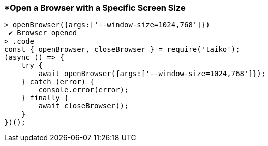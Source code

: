 <<<
[[section_open_a_browser_with_a_specific_screen_size]]
=== *Open a Browser with a Specific Screen Size
[source, javascript]
----
> openBrowser({args:['--window-size=1024,768']})
 ✔ Browser opened
> .code
const { openBrowser, closeBrowser } = require('taiko');
(async () => {
    try {
        await openBrowser({args:['--window-size=1024,768']});
    } catch (error) {
        console.error(error);
    } finally {
        await closeBrowser();
    }
})();
----
